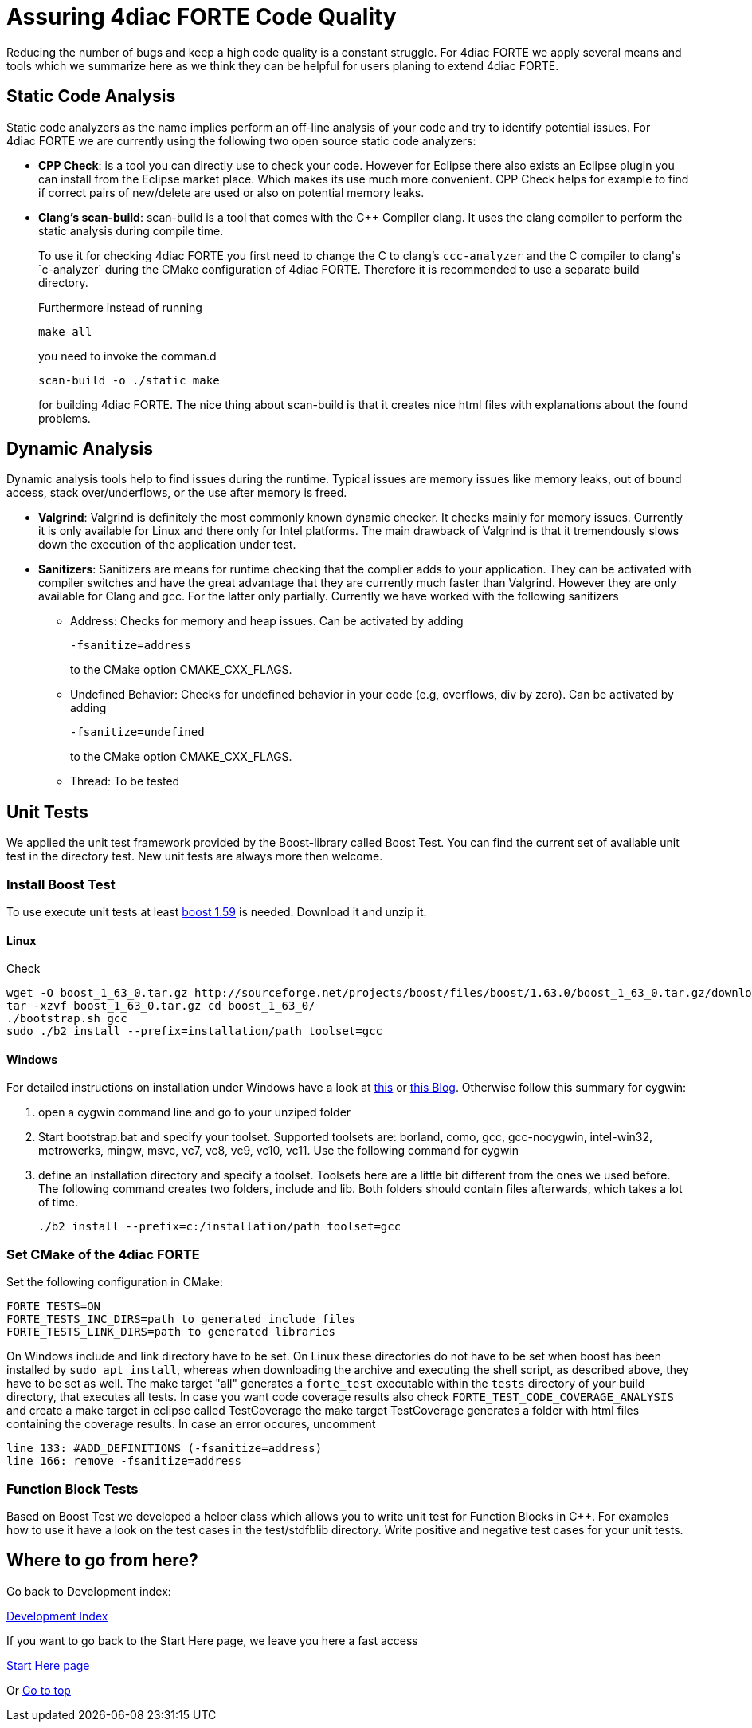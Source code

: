 = [[topOfPage]]Assuring 4diac FORTE Code Quality
:lang: en


Reducing the number of bugs and keep a high code quality is a constant struggle. 
For 4diac FORTE we apply several means and tools which we summarize here as we think they can be helpful for users planing to extend 4diac FORTE.

== [[staticAnalysis]]Static Code Analysis

Static code analyzers as the name implies perform an off-line analysis of your code and try to identify potential issues. 
For 4diac FORTE we are currently using the following two open source static code analyzers:

* *CPP Check*: is a tool you can directly use to check your code. 
 However for Eclipse there also exists an Eclipse plugin you can install from the Eclipse market place. 
 Which makes its use much more convenient. 
 CPP Check helps for example to find if correct pairs of new/delete are used or also on potential memory leaks.
* *Clang's scan-build*: scan-build is a tool that comes with the C++ Compiler clang. 
  It uses the clang compiler to perform the static analysis during compile time.
+
To use it for checking 4diac FORTE you first need to change the C to clang's `ccc-analyzer` and the C++ compiler to clang's `c++-analyzer` during the CMake configuration of 4diac FORTE. 
Therefore it is recommended to use a separate build directory.
+
Furthermore instead of running
+
----
make all
----
+
you need to invoke the comman.d
+
----
scan-build -o ./static make
----
+
for building 4diac FORTE. 
The nice thing about scan-build is that it creates nice html files with explanations about the found problems.

== [[dynamicAnalysis]]Dynamic Analysis

Dynamic analysis tools help to find issues during the runtime. 
Typical issues are memory issues like memory leaks, out of bound access, stack over/underflows, or the use after memory is freed.

* *Valgrind*: Valgrind is definitely the most commonly known dynamic checker. 
  It checks mainly for memory issues. 
  Currently it is only available for Linux and there only for Intel platforms. 
  The main drawback of Valgrind is that it tremendously slows down the execution of the application under test.
* *Sanitizers*: Sanitizers are means for runtime checking that the complier adds to your application. 
  They can be activated with compiler switches and have the great advantage that they are currently much faster than Valgrind. 
  However they are only available for Clang and gcc. 
  For the latter only partially. 
  Currently we have worked with the following sanitizers
** Address: Checks for memory and heap issues. Can be activated by adding
+
----
-fsanitize=address
----
+
to the CMake option CMAKE_CXX_FLAGS.
** Undefined Behavior: Checks for undefined behavior in your code (e.g, overflows, div by zero). Can be activated by adding
+
----
-fsanitize=undefined
----
+
to the CMake option CMAKE_CXX_FLAGS.
** Thread: To be tested


== [[unitTests]]Unit Tests

We applied the unit test framework provided by the Boost-library called Boost Test. 
You can find the current set of available unit test in the directory test. 
New unit tests are always more then welcome.

=== Install Boost Test

To use execute unit tests at least http://www.boost.org/[boost 1.59] is needed. 
Download it and unzip it.

==== Linux
Check 

----
wget -O boost_1_63_0.tar.gz http://sourceforge.net/projects/boost/files/boost/1.63.0/boost_1_63_0.tar.gz/download
tar -xzvf boost_1_63_0.tar.gz cd boost_1_63_0/ 
./bootstrap.sh gcc 
sudo ./b2 install --prefix=installation/path toolset=gcc
----

==== Windows

For detailed instructions on installation under Windows have a look at https://andres.jaimes.net/718/how-to-install-the-c-boost-libraries-on-windows/[this] or https://gist.github.com/zrsmithson/0b72e0cb58d0cb946fc48b5c88511da8#file-mngw-w64_boost-md[this Blog]. 
Otherwise follow this summary for cygwin:

. open a cygwin command line and go to your unziped folder
. Start bootstrap.bat and specify your toolset. Supported toolsets are:
borland, como, gcc, gcc-nocygwin, intel-win32, metrowerks, mingw, msvc,
vc7, vc8, vc9, vc10, vc11. Use the following command for cygwin
+
./bootstrap.sh gcc
. define an installation directory and specify a toolset. 
  Toolsets here are a little bit different from the ones we used before. 
  The following command creates two folders, include and lib. 
  Both folders should contain files afterwards, which takes a lot of time.
+
----
./b2 install --prefix=c:/installation/path toolset=gcc
----

=== Set CMake of the 4diac FORTE

Set the following configuration in CMake:

----
FORTE_TESTS=ON 
FORTE_TESTS_INC_DIRS=path to generated include files
FORTE_TESTS_LINK_DIRS=path to generated libraries
----

On Windows include and link directory have to be set.
On Linux these directories do not have to be set when boost has been installed by `sudo apt install`, whereas when downloading the archive and executing the shell script, as described above, they have to be set as well.
The make target "all" generates a `forte_test` executable within the `tests` directory of your build directory, that executes all tests. 
In case you want code coverage results also check `FORTE_TEST_CODE_COVERAGE_ANALYSIS` and create a make target in eclipse called TestCoverage the make target TestCoverage generates a folder with html files containing the coverage results. 
In case an error occures, uncomment
----
line 133: #ADD_DEFINITIONS (-fsanitize=address) 
line 166: remove -fsanitize=address
----

=== Function Block Tests

Based on Boost Test we developed a helper class which allows you to write unit test for Function Blocks in C++. 
For examples how to use it have a look on the test cases in the test/stdfblib directory. 
Write positive and negative test cases for your unit tests.

== Where to go from here?

Go back to Development index:

xref:./index.adoc[Development Index]

If you want to go back to the Start Here page, we leave you here a fast access

xref:../index.adoc[Start Here page]

Or link:#topOfPage[Go to top]
